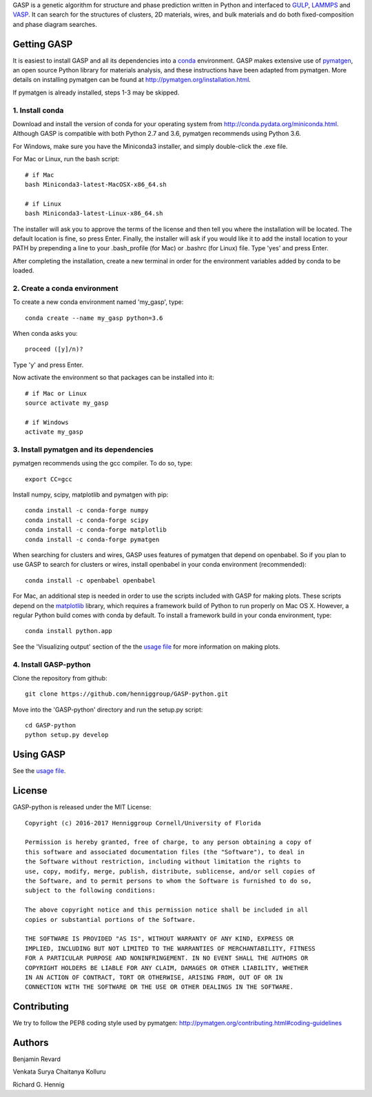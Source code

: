 GASP is a genetic algorithm for structure and phase prediction written in Python and interfaced to GULP_, LAMMPS_ and VASP_. It can search for the structures of clusters, 2D materials, wires, and bulk materials and do both fixed-composition and phase diagram searches.

.. _VASP: http://www.vasp.at/
.. _LAMMPS: http://lammps.sandia.gov/
.. _GULP: https://gulp.curtin.edu.au/gulp/ 


Getting GASP
============
It is easiest to install GASP and all its dependencies into a conda_ environment. GASP makes extensive use of pymatgen_, an open source Python library for materials analysis, and these instructions have been adapted from pymatgen. More details on installing pymatgen can be found at http://pymatgen.org/installation.html.

If pymatgen is already installed, steps 1-3 may be skipped.

.. _conda: http://conda.pydata.org/docs/index.html 
.. _pymatgen: http://pymatgen.org/

1. Install conda 
----------------

Download and install the version of conda for your operating system from http://conda.pydata.org/miniconda.html. Although GASP is compatible with both Python 2.7 and 3.6, pymatgen recommends using Python 3.6. 

For Windows, make sure you have the Miniconda3 installer, and simply double-click the .exe file. 

For Mac or Linux, run the bash script::  

    # if Mac
    bash Miniconda3-latest-MacOSX-x86_64.sh

    # if Linux
    bash Miniconda3-latest-Linux-x86_64.sh

The installer will ask you to approve the terms of the license and then tell you where the installation will be located. The default location is fine, so press Enter. Finally, the installer will ask if you would like it to add the install location to your PATH by prepending a line to your .bash_profile (for Mac) or .bashrc (for Linux) file. Type 'yes' and press Enter.

After completing the installation, create a new terminal in order for the environment variables added by conda to be loaded.


2. Create a conda environment
-----------------------------

To create a new conda environment named 'my_gasp', type::

    conda create --name my_gasp python=3.6

When conda asks you::

    proceed ([y]/n)?

Type 'y' and press Enter.

Now activate the environment so that packages can be installed into it::

    # if Mac or Linux
    source activate my_gasp

    # if Windows
    activate my_gasp


3. Install pymatgen and its dependencies 
----------------------------------------

pymatgen recommends using the gcc compiler. To do so, type::

    export CC=gcc 

Install numpy, scipy, matplotlib and pymatgen with pip::

    conda install -c conda-forge numpy
    conda install -c conda-forge scipy
    conda install -c conda-forge matplotlib
    conda install -c conda-forge pymatgen

When searching for clusters and wires, GASP uses features of pymatgen that depend on openbabel. So if you plan to use GASP to search for clusters or wires, install openbabel in your conda environment (recommended)::

   conda install -c openbabel openbabel

For Mac, an additional step is needed in order to use the scripts included with GASP for making plots. These scripts depend on the matplotlib_ library, which requires a framework build of Python to run properly on Mac OS X. However, a regular Python build comes with conda by default. To install a framework build in your conda environment, type::

    conda install python.app  

See the 'Visualizing output' section of the the `usage file`_ for more information on making plots.

.. _matplotlib: http://matplotlib.org/index.html 


4. Install GASP-python
----------------------

Clone the repository from github::

    git clone https://github.com/henniggroup/GASP-python.git

Move into the 'GASP-python' directory and run the setup.py script::

    cd GASP-python
    python setup.py develop


Using GASP
==========

See the `usage file`_.

.. _usage file: docs/usage.md


License
=======

GASP-python is released under the MIT License::

    Copyright (c) 2016-2017 Henniggroup Cornell/University of Florida

    Permission is hereby granted, free of charge, to any person obtaining a copy of
    this software and associated documentation files (the "Software"), to deal in
    the Software without restriction, including without limitation the rights to
    use, copy, modify, merge, publish, distribute, sublicense, and/or sell copies of
    the Software, and to permit persons to whom the Software is furnished to do so,
    subject to the following conditions:

    The above copyright notice and this permission notice shall be included in all
    copies or substantial portions of the Software.

    THE SOFTWARE IS PROVIDED "AS IS", WITHOUT WARRANTY OF ANY KIND, EXPRESS OR
    IMPLIED, INCLUDING BUT NOT LIMITED TO THE WARRANTIES OF MERCHANTABILITY, FITNESS
    FOR A PARTICULAR PURPOSE AND NONINFRINGEMENT. IN NO EVENT SHALL THE AUTHORS OR
    COPYRIGHT HOLDERS BE LIABLE FOR ANY CLAIM, DAMAGES OR OTHER LIABILITY, WHETHER
    IN AN ACTION OF CONTRACT, TORT OR OTHERWISE, ARISING FROM, OUT OF OR IN
    CONNECTION WITH THE SOFTWARE OR THE USE OR OTHER DEALINGS IN THE SOFTWARE.


Contributing
============

We try to follow the PEP8 coding style used by pymatgen: http://pymatgen.org/contributing.html#coding-guidelines

Authors
=======

Benjamin Revard

Venkata Surya Chaitanya Kolluru

Richard G. Hennig    
